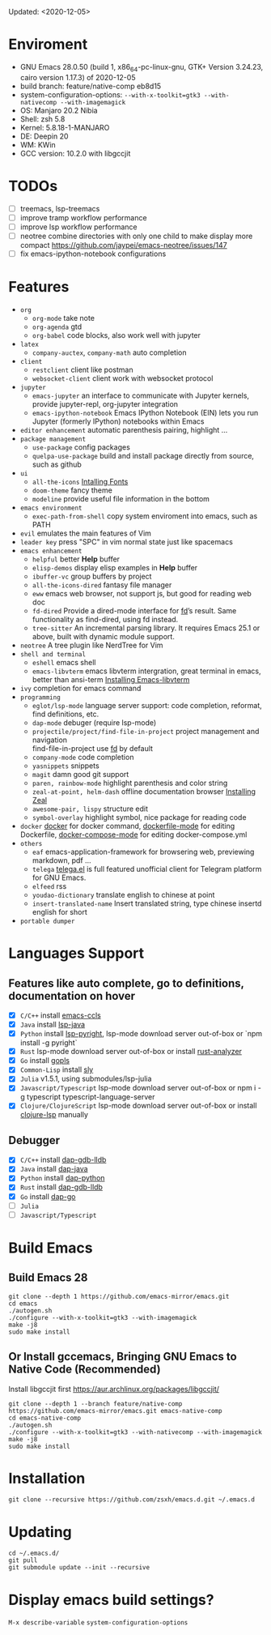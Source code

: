 #+STARTUP: showall
Updated: <2020-12-05>

* Enviroment
  - GNU Emacs 28.0.50 (build 1, x86_64-pc-linux-gnu, GTK+ Version 3.24.23, cairo version 1.17.3) of 2020-12-05
  - build branch: feature/native-comp eb8d15
  - system-configuration-options: ~--with-x-toolkit=gtk3 --with-nativecomp --with-imagemagick~
  - OS: Manjaro 20.2 Nibia
  - Shell: zsh 5.8
  - Kernel: 5.8.18-1-MANJARO
  - DE: Deepin 20
  - WM: KWin
  - GCC version: 10.2.0 with libgccjit

* TODOs
  - [ ] treemacs, lsp-treemacs
  - [ ] improve tramp workflow performance
  - [ ] improve lsp workflow performance
  - [ ] neotree combine directories with only one child to make display more compact https://github.com/jaypei/emacs-neotree/issues/147
  - [ ] fix emacs-ipython-notebook configurations

* Features
  - =org=
    - =org-mode=
      take note
    - =org-agenda=
      gtd
    - =org-babel=
      code blocks, also work well with jupyter
  - =latex=
    - =company-auctex=, =company-math=
      auto completion
  - =client=
    - =restclient=
      client like postman
    - =websocket-client=
      client work with websocket protocol
  - =jupyter=
    - =emacs-jupyter=
      an interface to communicate with Jupyter kernels, provide jupyter-repl, org-jupyter integration
    - =emacs-ipython-notebook=
      Emacs IPython Notebook (EIN) lets you run Jupyter (formerly IPython) notebooks within Emacs
  - =editor enhancement=
    automatic parenthesis pairing, highlight ...
  - =package management=
    - =use-package=
      config packages
    - =quelpa-use-package=
      build and install package directly from source, such as github
  - =ui=
    - =all-the-icons=
      [[https://github.com/domtronn/all-the-icons.el#installing-fonts][Intalling Fonts]]
    - =doom-theme=
      fancy theme
    - =modeline=
      provide useful file information in the bottom
  - =emacs environment=
    - =exec-path-from-shell=
      copy system enviroment into emacs, such as PATH
  - =evil=
      emulates the main features of Vim
  - =leader key=
      press "SPC" in vim normal state just like spacemacs
  - =emacs enhancement=
    - =helpful=
      better *Help* buffer
    - =elisp-demos=
      display elisp examples in *Help* buffer
    - =ibuffer-vc=
      group buffers by project
    - =all-the-icons-dired=
      fantasy file manager
    - =eww=
      emacs web browser, not support js, but good for reading web doc
    - =fd-dired=
      Provide a dired-mode interface for [[https://github.com/sharkdp/fd][fd]]’s result. Same functionality as find-dired, using fd instead.
    - =tree-sitter=
      An incremental parsing library. It requires Emacs 25.1 or above, built with dynamic module support.
  - =neotree=
      A tree plugin like NerdTree for Vim
  - =shell and terminal=
    - =eshell=
      emacs shell
    - =emacs-libvterm=
      emacs libvterm intergration, great terminal in emacs, better than ansi-term
      [[https://github.com/akermu/emacs-libvterm][Installing Emacs-libvterm]]
  - =ivy=
      completion for emacs command
  - =programming=
    - =eglot/lsp-mode=
      language server support: code completion, reformat, find definitions, etc.
    - =dap-mode=
      debuger (require lsp-mode)
    - =projectile/project/find-file-in-project=
      project management and navigation \\
      find-file-in-project use [[https://github.com/sharkdp/fd][fd]] by default
    - =company-mode=
      code completion
    - =yasnippets=
      snippets
    - =magit=
      damn good git support
    - =paren, rainbow-mode=
      highlight parenthesis and color string
    - =zeal-at-point, helm-dash=
      offline documentation browser
      [[https://zealdocs.org/][Installing Zeal]]
    - =awesome-pair, lispy=
      structure edit
    - =symbol-overlay=
      highlight symbol, nice package for reading code
  - =docker=
    [[https://github.com/Silex/docker.el][docker]] for docker command, [[https://github.com/spotify/dockerfile-mode][dockerfile-mode]] for editing Dockerfile, [[https://github.com/meqif/docker-compose-mode][docker-compose-mode]] for editing docker-compose.yml
  - =others=
    - =eaf=
      emacs-application-framework for browsering web, previewing markdown, pdf ...
    - =telega=
      [[https://github.com/zevlg/telega.el][telega.el]] is full featured unofficial client for Telegram platform for GNU Emacs.
    - =elfeed=
      rss
    - =youdao-dictionary=
      translate english to chinese at point
    - =insert-translated-name=
      Insert translated string, type chinese insertd english for short
  - =portable dumper=

* Languages Support
** Features like auto complete, go to definitions, documentation on hover
  - [X] =C/C++= install [[https://github.com/MaskRay/emacs-ccls][emacs-ccls]]
  - [X] =Java= install [[https://github.com/emacs-lsp/lsp-java][lsp-java]]
  - [X] =Python= install [[https://github.com/emacs-lsp/lsp-pyright][lsp-pyright]], lsp-mode download server out-of-box or `npm install -g pyright`
  - [X] =Rust= lsp-mode download server out-of-box or install [[https://rust-analyzer.github.io/manual.html#building-from-source][rust-analyzer]]
  - [X] =Go= install [[https://github.com/golang/tools/blob/master/gopls/doc/user.md#installation][gopls]]
  - [X] =Common-Lisp= install [[https://github.com/joaotavora/sly][sly]]
  - [X] =Julia= v1.5.1, using submodules/lsp-julia
  - [X] =Javascript/Typescript= lsp-mode download server out-of-box or npm i -g typescript typescript-language-server
  - [X] =Clojure/ClojureScript= lsp-mode download server out-of-box or install [[https://github.com/snoe/clojure-lsp#installation][clojure-lsp]] manually
** Debugger
  - [X] =C/C++= install [[https://emacs-lsp.github.io/dap-mode/page/configuration/#native-debug-gdblldb][dap-gdb-lldb]]
  - [X] =Java= install [[https://github.com/emacs-lsp/dap-mode#java][dap-java]]
  - [X] =Python= install [[https://emacs-lsp.github.io/dap-mode/page/configuration/#python][dap-python]]
  - [X] =Rust= install [[https://emacs-lsp.github.io/dap-mode/page/configuration/#native-debug-gdblldb][dap-gdb-lldb]]
  - [X] =Go= install [[https://emacs-lsp.github.io/dap-mode/page/configuration/#go][dap-go]]
  - [ ] =Julia=
  - [ ] =Javascript/Typescript=

* Build Emacs

** Build Emacs 28
   #+begin_src shell
     git clone --depth 1 https://github.com/emacs-mirror/emacs.git
     cd emacs
     ./autogen.sh
     ./configure --with-x-toolkit=gtk3 --with-imagemagick
     make -j8
     sudo make install
   #+end_src

** Or Install gccemacs, Bringing GNU Emacs to Native Code (Recommended)

   Install libgccjit first https://aur.archlinux.org/packages/libgccjit/

   #+begin_src shell
     git clone --depth 1 --branch feature/native-comp https://github.com/emacs-mirror/emacs.git emacs-native-comp
     cd emacs-native-comp
     ./autogen.sh
     ./configure --with-x-toolkit=gtk3 --with-nativecomp --with-imagemagick
     make -j8
     sudo make install
   #+end_src

* Installation
#+begin_src shell
  git clone --recursive https://github.com/zsxh/emacs.d.git ~/.emacs.d
#+end_src

* Updating
#+begin_src shell
  cd ~/.emacs.d/
  git pull
  git submodule update --init --recursive
#+end_src

* Display emacs build settings?
  =M-x describe-variable= =system-configuration-options=
